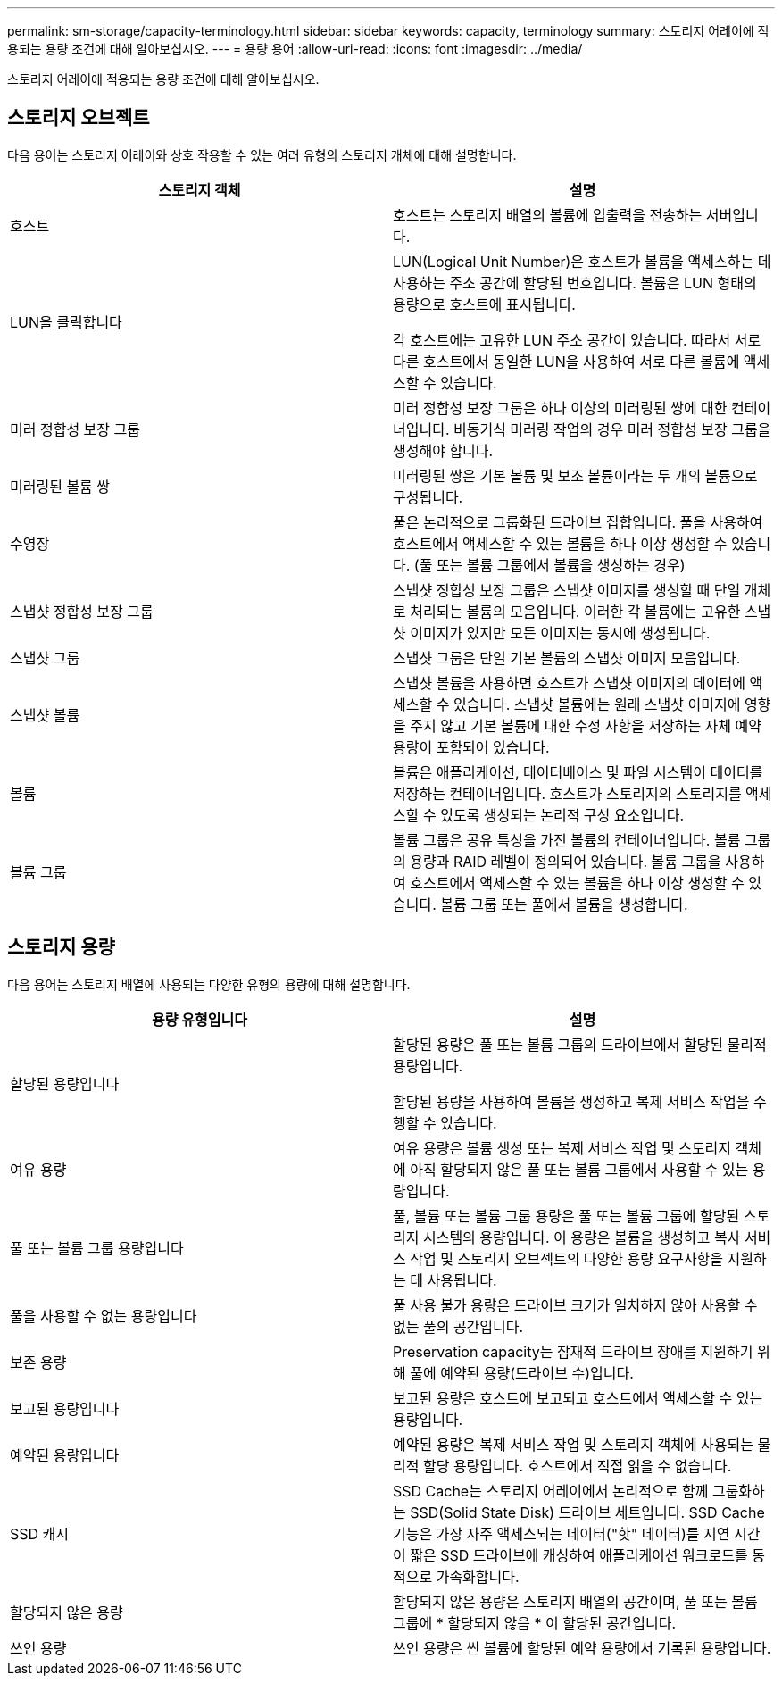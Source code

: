 ---
permalink: sm-storage/capacity-terminology.html 
sidebar: sidebar 
keywords: capacity, terminology 
summary: 스토리지 어레이에 적용되는 용량 조건에 대해 알아보십시오. 
---
= 용량 용어
:allow-uri-read: 
:icons: font
:imagesdir: ../media/


[role="lead"]
스토리지 어레이에 적용되는 용량 조건에 대해 알아보십시오.



== 스토리지 오브젝트

다음 용어는 스토리지 어레이와 상호 작용할 수 있는 여러 유형의 스토리지 개체에 대해 설명합니다.

[cols="2*"]
|===
| 스토리지 객체 | 설명 


 a| 
호스트
 a| 
호스트는 스토리지 배열의 볼륨에 입출력을 전송하는 서버입니다.



 a| 
LUN을 클릭합니다
 a| 
LUN(Logical Unit Number)은 호스트가 볼륨을 액세스하는 데 사용하는 주소 공간에 할당된 번호입니다. 볼륨은 LUN 형태의 용량으로 호스트에 표시됩니다.

각 호스트에는 고유한 LUN 주소 공간이 있습니다. 따라서 서로 다른 호스트에서 동일한 LUN을 사용하여 서로 다른 볼륨에 액세스할 수 있습니다.



 a| 
미러 정합성 보장 그룹
 a| 
미러 정합성 보장 그룹은 하나 이상의 미러링된 쌍에 대한 컨테이너입니다. 비동기식 미러링 작업의 경우 미러 정합성 보장 그룹을 생성해야 합니다.



 a| 
미러링된 볼륨 쌍
 a| 
미러링된 쌍은 기본 볼륨 및 보조 볼륨이라는 두 개의 볼륨으로 구성됩니다.



 a| 
수영장
 a| 
풀은 논리적으로 그룹화된 드라이브 집합입니다. 풀을 사용하여 호스트에서 액세스할 수 있는 볼륨을 하나 이상 생성할 수 있습니다. (풀 또는 볼륨 그룹에서 볼륨을 생성하는 경우)



 a| 
스냅샷 정합성 보장 그룹
 a| 
스냅샷 정합성 보장 그룹은 스냅샷 이미지를 생성할 때 단일 개체로 처리되는 볼륨의 모음입니다. 이러한 각 볼륨에는 고유한 스냅샷 이미지가 있지만 모든 이미지는 동시에 생성됩니다.



 a| 
스냅샷 그룹
 a| 
스냅샷 그룹은 단일 기본 볼륨의 스냅샷 이미지 모음입니다.



 a| 
스냅샷 볼륨
 a| 
스냅샷 볼륨을 사용하면 호스트가 스냅샷 이미지의 데이터에 액세스할 수 있습니다. 스냅샷 볼륨에는 원래 스냅샷 이미지에 영향을 주지 않고 기본 볼륨에 대한 수정 사항을 저장하는 자체 예약 용량이 포함되어 있습니다.



 a| 
볼륨
 a| 
볼륨은 애플리케이션, 데이터베이스 및 파일 시스템이 데이터를 저장하는 컨테이너입니다. 호스트가 스토리지의 스토리지를 액세스할 수 있도록 생성되는 논리적 구성 요소입니다.



 a| 
볼륨 그룹
 a| 
볼륨 그룹은 공유 특성을 가진 볼륨의 컨테이너입니다. 볼륨 그룹의 용량과 RAID 레벨이 정의되어 있습니다. 볼륨 그룹을 사용하여 호스트에서 액세스할 수 있는 볼륨을 하나 이상 생성할 수 있습니다. 볼륨 그룹 또는 풀에서 볼륨을 생성합니다.

|===


== 스토리지 용량

다음 용어는 스토리지 배열에 사용되는 다양한 유형의 용량에 대해 설명합니다.

[cols="2*"]
|===
| 용량 유형입니다 | 설명 


 a| 
할당된 용량입니다
 a| 
할당된 용량은 풀 또는 볼륨 그룹의 드라이브에서 할당된 물리적 용량입니다.

할당된 용량을 사용하여 볼륨을 생성하고 복제 서비스 작업을 수행할 수 있습니다.



 a| 
여유 용량
 a| 
여유 용량은 볼륨 생성 또는 복제 서비스 작업 및 스토리지 객체에 아직 할당되지 않은 풀 또는 볼륨 그룹에서 사용할 수 있는 용량입니다.



 a| 
풀 또는 볼륨 그룹 용량입니다
 a| 
풀, 볼륨 또는 볼륨 그룹 용량은 풀 또는 볼륨 그룹에 할당된 스토리지 시스템의 용량입니다. 이 용량은 볼륨을 생성하고 복사 서비스 작업 및 스토리지 오브젝트의 다양한 용량 요구사항을 지원하는 데 사용됩니다.



 a| 
풀을 사용할 수 없는 용량입니다
 a| 
풀 사용 불가 용량은 드라이브 크기가 일치하지 않아 사용할 수 없는 풀의 공간입니다.



 a| 
보존 용량
 a| 
Preservation capacity는 잠재적 드라이브 장애를 지원하기 위해 풀에 예약된 용량(드라이브 수)입니다.



 a| 
보고된 용량입니다
 a| 
보고된 용량은 호스트에 보고되고 호스트에서 액세스할 수 있는 용량입니다.



 a| 
예약된 용량입니다
 a| 
예약된 용량은 복제 서비스 작업 및 스토리지 객체에 사용되는 물리적 할당 용량입니다. 호스트에서 직접 읽을 수 없습니다.



 a| 
SSD 캐시
 a| 
SSD Cache는 스토리지 어레이에서 논리적으로 함께 그룹화하는 SSD(Solid State Disk) 드라이브 세트입니다. SSD Cache 기능은 가장 자주 액세스되는 데이터("핫" 데이터)를 지연 시간이 짧은 SSD 드라이브에 캐싱하여 애플리케이션 워크로드를 동적으로 가속화합니다.



 a| 
할당되지 않은 용량
 a| 
할당되지 않은 용량은 스토리지 배열의 공간이며, 풀 또는 볼륨 그룹에 * 할당되지 않음 * 이 할당된 공간입니다.



 a| 
쓰인 용량
 a| 
쓰인 용량은 씬 볼륨에 할당된 예약 용량에서 기록된 용량입니다.

|===
